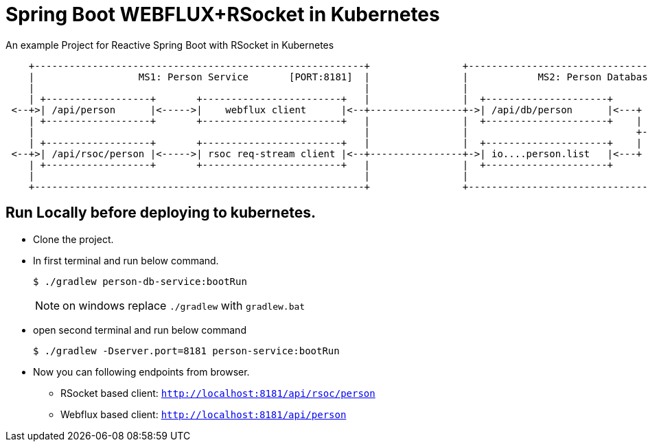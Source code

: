 = Spring Boot WEBFLUX+RSocket in Kubernetes

An example Project for Reactive Spring Boot with RSocket in Kubernetes

[ditaa]
----
    +---------------------------------------------------------+                +---------------------------------------------------------+
    |                  MS1: Person Service       [PORT:8181]  |                |            MS2: Person Database Service    [HTTP=8080]  |
    |                                                         |                |                                            [RSOC=9898]  |
    | +------------------+       +------------------------+   |                |  +---------------------+                                |
 <--+>| /api/person      |<----->|    webflux client      |<--+----------------+->| /api/db/person      |<---+     +------------------+  |
    | +------------------+       +------------------------+   |                |  +---------------------+    |     |{s}    H2         |  |
    |                                                         |                |                             +---->|                  |  |
    | +------------------+       +------------------------+   |                |  +---------------------+    |     |                  |  |
 <--+>| /api/rsoc/person |<----->| rsoc req-stream client |<--+----------------+->| io....person.list   |<---+     |                  |  |
    | +------------------+       +------------------------+   |                |  +---------------------+          +------------------+  |
    |                                                         |                |                                                         |
    +---------------------------------------------------------+                +---------------------------------------------------------+
----


== Run Locally before deploying to kubernetes.

* Clone the project.
* In first terminal and run below command.
+
----
$ ./gradlew person-db-service:bootRun
----
NOTE: on windows replace `./gradlew` with `gradlew.bat`

* open second terminal and run below command
+
----
$ ./gradlew -Dserver.port=8181 person-service:bootRun
----

* Now you can following endpoints from browser.
** RSocket based client: `http://localhost:8181/api/rsoc/person`
** Webflux based client: `http://localhost:8181/api/person`



